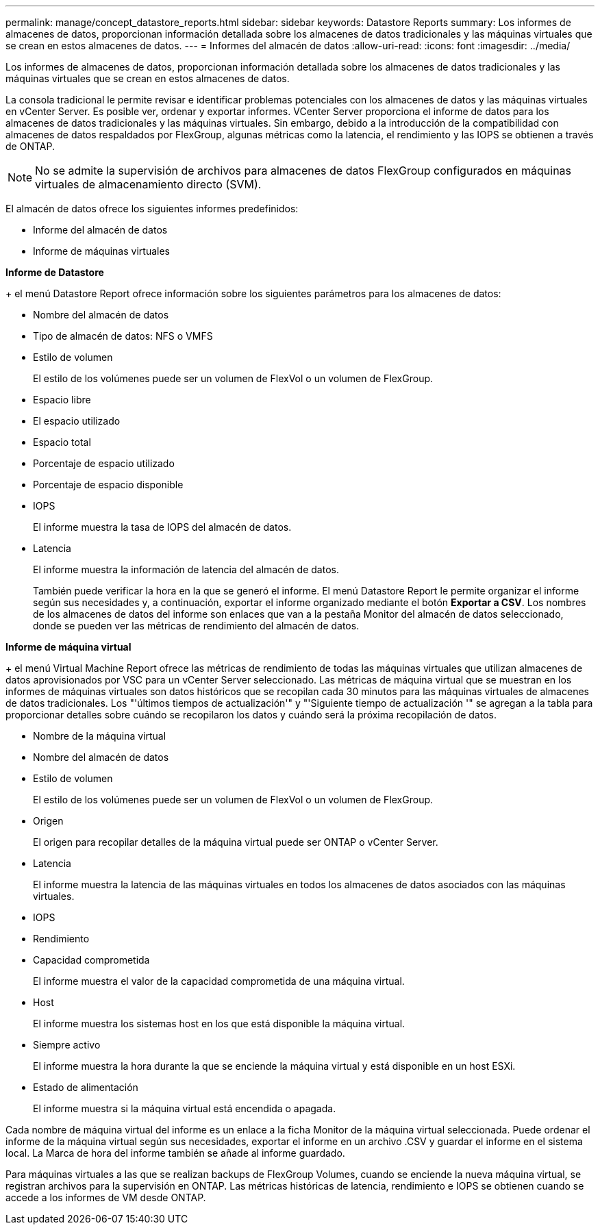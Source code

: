 ---
permalink: manage/concept_datastore_reports.html 
sidebar: sidebar 
keywords: Datastore Reports 
summary: Los informes de almacenes de datos, proporcionan información detallada sobre los almacenes de datos tradicionales y las máquinas virtuales que se crean en estos almacenes de datos. 
---
= Informes del almacén de datos
:allow-uri-read: 
:icons: font
:imagesdir: ../media/


[role="lead"]
Los informes de almacenes de datos, proporcionan información detallada sobre los almacenes de datos tradicionales y las máquinas virtuales que se crean en estos almacenes de datos.

La consola tradicional le permite revisar e identificar problemas potenciales con los almacenes de datos y las máquinas virtuales en vCenter Server. Es posible ver, ordenar y exportar informes. VCenter Server proporciona el informe de datos para los almacenes de datos tradicionales y las máquinas virtuales. Sin embargo, debido a la introducción de la compatibilidad con almacenes de datos respaldados por FlexGroup, algunas métricas como la latencia, el rendimiento y las IOPS se obtienen a través de ONTAP.


NOTE: No se admite la supervisión de archivos para almacenes de datos FlexGroup configurados en máquinas virtuales de almacenamiento directo (SVM).

El almacén de datos ofrece los siguientes informes predefinidos:

* Informe del almacén de datos
* Informe de máquinas virtuales


*Informe de Datastore*

+ el menú Datastore Report ofrece información sobre los siguientes parámetros para los almacenes de datos:

* Nombre del almacén de datos
* Tipo de almacén de datos: NFS o VMFS
* Estilo de volumen
+
El estilo de los volúmenes puede ser un volumen de FlexVol o un volumen de FlexGroup.

* Espacio libre
* El espacio utilizado
* Espacio total
* Porcentaje de espacio utilizado
* Porcentaje de espacio disponible
* IOPS
+
El informe muestra la tasa de IOPS del almacén de datos.

* Latencia
+
El informe muestra la información de latencia del almacén de datos.

+
También puede verificar la hora en la que se generó el informe. El menú Datastore Report le permite organizar el informe según sus necesidades y, a continuación, exportar el informe organizado mediante el botón *Exportar a CSV*. Los nombres de los almacenes de datos del informe son enlaces que van a la pestaña Monitor del almacén de datos seleccionado, donde se pueden ver las métricas de rendimiento del almacén de datos.



*Informe de máquina virtual*

+ el menú Virtual Machine Report ofrece las métricas de rendimiento de todas las máquinas virtuales que utilizan almacenes de datos aprovisionados por VSC para un vCenter Server seleccionado. Las métricas de máquina virtual que se muestran en los informes de máquinas virtuales son datos históricos que se recopilan cada 30 minutos para las máquinas virtuales de almacenes de datos tradicionales. Los "'últimos tiempos de actualización'" y "'Siguiente tiempo de actualización '" se agregan a la tabla para proporcionar detalles sobre cuándo se recopilaron los datos y cuándo será la próxima recopilación de datos.

* Nombre de la máquina virtual
* Nombre del almacén de datos
* Estilo de volumen
+
El estilo de los volúmenes puede ser un volumen de FlexVol o un volumen de FlexGroup.

* Origen
+
El origen para recopilar detalles de la máquina virtual puede ser ONTAP o vCenter Server.

* Latencia
+
El informe muestra la latencia de las máquinas virtuales en todos los almacenes de datos asociados con las máquinas virtuales.

* IOPS
* Rendimiento
* Capacidad comprometida
+
El informe muestra el valor de la capacidad comprometida de una máquina virtual.

* Host
+
El informe muestra los sistemas host en los que está disponible la máquina virtual.

* Siempre activo
+
El informe muestra la hora durante la que se enciende la máquina virtual y está disponible en un host ESXi.

* Estado de alimentación
+
El informe muestra si la máquina virtual está encendida o apagada.



Cada nombre de máquina virtual del informe es un enlace a la ficha Monitor de la máquina virtual seleccionada. Puede ordenar el informe de la máquina virtual según sus necesidades, exportar el informe en un archivo .CSV y guardar el informe en el sistema local. La Marca de hora del informe también se añade al informe guardado.

Para máquinas virtuales a las que se realizan backups de FlexGroup Volumes, cuando se enciende la nueva máquina virtual, se registran archivos para la supervisión en ONTAP. Las métricas históricas de latencia, rendimiento e IOPS se obtienen cuando se accede a los informes de VM desde ONTAP.
